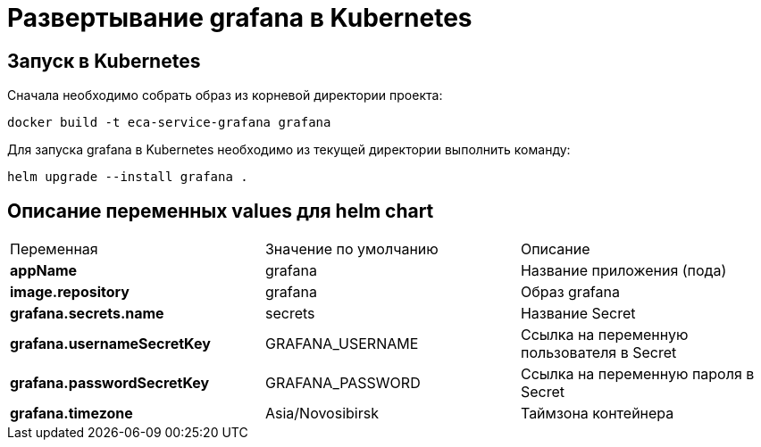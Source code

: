 = Развертывание grafana в Kubernetes
:toc: macro

== Запуск в Kubernetes

Сначала необходимо собрать образ из корневой директории проекта:

  docker build -t eca-service-grafana grafana

Для запуска grafana в Kubernetes необходимо из текущей директории выполнить команду:

  helm upgrade --install grafana .

== Описание переменных values для helm chart

|===
|Переменная|Значение по умолчанию|Описание
|*appName*
|grafana
|Название приложения (пода)
|*image.repository*
|grafana
|Образ grafana
|*grafana.secrets.name*
|secrets
|Название Secret
|*grafana.usernameSecretKey*
|GRAFANA_USERNAME
|Ссылка на переменную пользователя в Secret
|*grafana.passwordSecretKey*
|GRAFANA_PASSWORD
|Ссылка на переменную пароля в Secret
|*grafana.timezone*
|Asia/Novosibirsk
|Таймзона контейнера
|===
